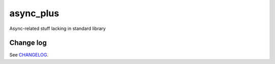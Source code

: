 async_plus
==========

Async-related stuff lacking in standard library




Change log
----------

See `CHANGELOG <https://github.com/ods/async-plus/blob/master/CHANGELOG.rst>`_.
